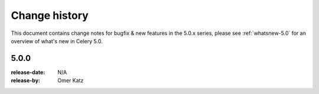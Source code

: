 .. _changelog:

================
 Change history
================

This document contains change notes for bugfix & new features
in the 5.0.x series, please see :ref:`whatsnew-5.0` for
an overview of what's new in Celery 5.0.


5.0.0
=====
:release-date: N/A
:release-by: Omer Katz
